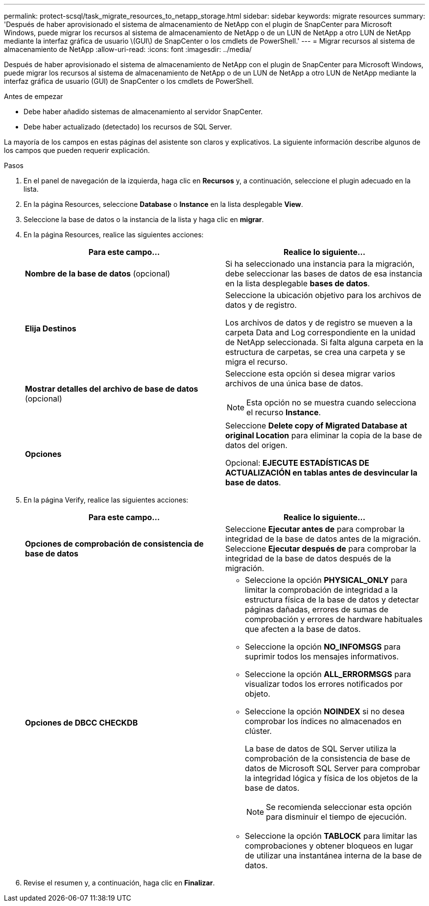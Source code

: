 ---
permalink: protect-scsql/task_migrate_resources_to_netapp_storage.html 
sidebar: sidebar 
keywords: migrate resources 
summary: 'Después de haber aprovisionado el sistema de almacenamiento de NetApp con el plugin de SnapCenter para Microsoft Windows, puede migrar los recursos al sistema de almacenamiento de NetApp o de un LUN de NetApp a otro LUN de NetApp mediante la interfaz gráfica de usuario \(GUI\) de SnapCenter o los cmdlets de PowerShell.' 
---
= Migrar recursos al sistema de almacenamiento de NetApp
:allow-uri-read: 
:icons: font
:imagesdir: ../media/


[role="lead"]
Después de haber aprovisionado el sistema de almacenamiento de NetApp con el plugin de SnapCenter para Microsoft Windows, puede migrar los recursos al sistema de almacenamiento de NetApp o de un LUN de NetApp a otro LUN de NetApp mediante la interfaz gráfica de usuario (GUI) de SnapCenter o los cmdlets de PowerShell.

.Antes de empezar
* Debe haber añadido sistemas de almacenamiento al servidor SnapCenter.
* Debe haber actualizado (detectado) los recursos de SQL Server.


La mayoría de los campos en estas páginas del asistente son claros y explicativos. La siguiente información describe algunos de los campos que pueden requerir explicación.

.Pasos
. En el panel de navegación de la izquierda, haga clic en *Recursos* y, a continuación, seleccione el plugin adecuado en la lista.
. En la página Resources, seleccione *Database* o *Instance* en la lista desplegable *View*.
. Seleccione la base de datos o la instancia de la lista y haga clic en *migrar*.
. En la página Resources, realice las siguientes acciones:
+
|===
| Para este campo... | Realice lo siguiente... 


 a| 
*Nombre de la base de datos* (opcional)
 a| 
Si ha seleccionado una instancia para la migración, debe seleccionar las bases de datos de esa instancia en la lista desplegable *bases de datos*.



 a| 
*Elija Destinos*
 a| 
Seleccione la ubicación objetivo para los archivos de datos y de registro.

Los archivos de datos y de registro se mueven a la carpeta Data and Log correspondiente en la unidad de NetApp seleccionada. Si falta alguna carpeta en la estructura de carpetas, se crea una carpeta y se migra el recurso.



 a| 
*Mostrar detalles del archivo de base de datos* (opcional)
 a| 
Seleccione esta opción si desea migrar varios archivos de una única base de datos.


NOTE: Esta opción no se muestra cuando selecciona el recurso *Instance*.



 a| 
*Opciones*
 a| 
Seleccione *Delete copy of Migrated Database at original Location* para eliminar la copia de la base de datos del origen.

Opcional: *EJECUTE ESTADÍSTICAS DE ACTUALIZACIÓN en tablas antes de desvincular la base de datos*.

|===
. En la página Verify, realice las siguientes acciones:
+
|===
| Para este campo... | Realice lo siguiente... 


 a| 
*Opciones de comprobación de consistencia de base de datos*
 a| 
Seleccione *Ejecutar antes de* para comprobar la integridad de la base de datos antes de la migración. Seleccione *Ejecutar después de* para comprobar la integridad de la base de datos después de la migración.



 a| 
*Opciones de DBCC CHECKDB*
 a| 
** Seleccione la opción *PHYSICAL_ONLY* para limitar la comprobación de integridad a la estructura física de la base de datos y detectar páginas dañadas, errores de sumas de comprobación y errores de hardware habituales que afecten a la base de datos.
** Seleccione la opción *NO_INFOMSGS* para suprimir todos los mensajes informativos.
** Seleccione la opción *ALL_ERRORMSGS* para visualizar todos los errores notificados por objeto.
** Seleccione la opción *NOINDEX* si no desea comprobar los índices no almacenados en clúster.
+
La base de datos de SQL Server utiliza la comprobación de la consistencia de base de datos de Microsoft SQL Server para comprobar la integridad lógica y física de los objetos de la base de datos.

+

NOTE: Se recomienda seleccionar esta opción para disminuir el tiempo de ejecución.

** Seleccione la opción **TABLOCK** para limitar las comprobaciones y obtener bloqueos en lugar de utilizar una instantánea interna de la base de datos.


|===
. Revise el resumen y, a continuación, haga clic en **Finalizar**.

